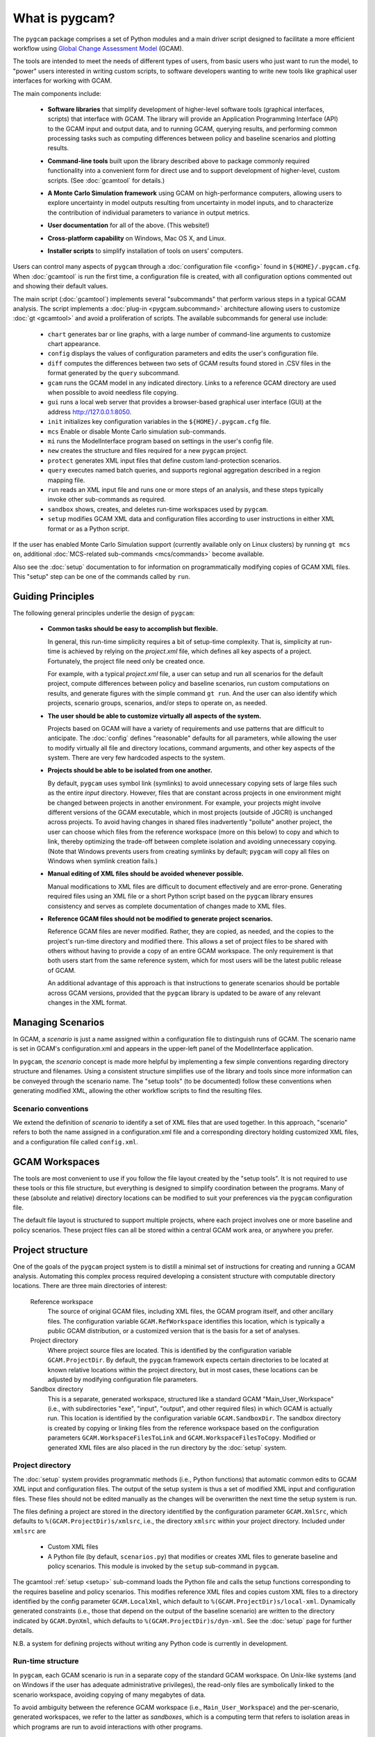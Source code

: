 What is pygcam?
====================

The ``pygcam`` package comprises a set of Python modules and a main driver script designed
to facilitate a more efficient workflow using
`Global Change Assessment Model <http://www.globalchange.umd.edu/models/gcam>`_ (GCAM).

The tools are intended to meet the needs of different types of users, from basic users who just
want to run the model, to "power" users interested in writing custom scripts, to software developers
wanting to write new tools like graphical user interfaces for working with GCAM.

The main components include:

  * **Software libraries** that simplify development of higher-level software tools (graphical interfaces, scripts)
    that interface with GCAM. The library will provide an Application Programming Interface (API) to the GCAM input
    and output data, and to running GCAM, querying results, and performing common processing tasks such as computing
    differences between policy and baseline scenarios and plotting results.

  ..

  * **Command-line tools** built upon the library described above to package commonly required functionality into a convenient
    form for direct use and to support development of higher-level, custom scripts. (See :doc:`gcamtool` for details.)

  ..

  * **A Monte Carlo Simulation framework** using GCAM on high-performance computers, allowing users to explore
    uncertainty in model outputs resulting from uncertainty in model inputs, and to characterize the contribution of
    individual parameters to variance in output metrics.

  .. **Graphical User Interfaces** that simplify use of the libraries and tools as well
     as providing unique capabilities such as graphical exploration and comparison of sets of
     Monte Carlo simulation results.

  * **User documentation** for all of the above. (This website!)

  ..

  * **Cross-platform capability** on Windows, Mac OS X, and Linux.

  ..

  * **Installer scripts** to simplify installation of tools on users’ computers.

Users can control many aspects of ``pygcam`` through a :doc:`configuration file <config>`
found in ``${HOME}/.pygcam.cfg``. When :doc:`gcamtool` is run the first time, a
configuration file is created, with all configuration options commented out and
showing their default values.

The main script (:doc:`gcamtool`) implements several "subcommands" that perform various
steps in a typical GCAM analysis. The script implements a :doc:`plug-in <pygcam.subcommand>`
architecture allowing users to customize :doc:`gt <gcamtool>` and avoid a proliferation
of scripts. The available subcommands for general use include:

   * ``chart`` generates bar or line graphs, with a large number of command-line
     arguments to customize chart appearance.

   * ``config`` displays the values of configuration parameters and edits the
     user's configuration file.

   * ``diff`` computes the differences between two sets of GCAM results found
     stored in .CSV files in the format generated by the ``query`` subcommand.

   * ``gcam`` runs the GCAM model in any indicated directory. Links to a
     reference GCAM directory are used when possible to avoid needless file copying.

   * ``gui`` runs a local web server that provides a browser-based graphical
     user interface (GUI) at the address http://127.0.0.1:8050.

   * ``init`` initializes key configuration variables in the ``${HOME}/.pygcam.cfg``
     file.

   * ``mcs`` Enable or disable Monte Carlo simulation sub-commands.

   * ``mi`` runs the ModelInterface program based on settings in the user's config file.

   * ``new`` creates the structure and files required for a new ``pygcam`` project.

   * ``protect`` generates XML input files that define custom land-protection
     scenarios.

   * ``query`` executes named batch queries, and supports regional aggregation
     described in a region mapping file.

   * ``run`` reads an XML input file and runs one or more steps of an analysis,
     and these steps typically invoke other sub-commands as required.

   * ``sandbox`` shows, creates, and deletes run-time workspaces used by ``pygcam``.

   * ``setup`` modifies GCAM XML data and configuration files according to user
     instructions in either XML format or as a Python script.

If the user has enabled Monte Carlo Simulation support (currently available only
on Linux clusters) by running ``gt mcs on``, additional
:doc:`MCS-related sub-commands <mcs/commands>` become available.

Also see the :doc:`setup` documentation to for information on programmatically modifying
copies of GCAM XML files. This "setup" step can be one of the commands called by ``run``.


Guiding Principles
--------------------

The following general principles underlie the design of ``pygcam``:

  * **Common tasks should be easy to accomplish but flexible.**

    In general, this run-time simplicity requires a bit of setup-time complexity.
    That is, simplicity at run-time is achieved by relying on the `project.xml`
    file, which defines all key aspects of a project. Fortunately, the project
    file need only be created once.

    For example, with a typical `project.xml`
    file, a user can setup and run all scenarios for the default project,
    compute differences between
    policy and baseline scenarios, run custom computations on results, and
    generate figures with the simple command ``gt run``. And the user can also
    identify which projects, scenario groups, scenarios, and/or steps to operate
    on, as needed.

  ..

  * **The user should be able to customize virtually all aspects of the system.**

    Projects based on GCAM will have a variety of requirements and use patterns
    that are difficult to anticipate. The :doc:`config`
    defines "reasonable" defaults for all parameters, while allowing the user to modify
    virtually all file and directory locations, command arguments, and other key
    aspects of the system. There are very few hardcoded aspects to the system.

  ..


  * **Projects should be able to be isolated from one another.**

    By default, ``pygcam`` uses symbol link (symlinks) to avoid unnecessary copying
    sets of large files such as the entire `input` directory. However, files that
    are constant across projects in one environment might be changed between projects
    in another environment. For example, your projects might involve different versions
    of the GCAM executable, which in most projects (outside of JGCRI) is unchanged
    across projects. To avoid having changes in shared files inadvertently
    "pollute" another project, the user can choose which files from the reference
    workspace (more on this below) to copy and which to link, thereby optimizing the
    trade-off between complete isolation and avoiding unnecessary copying. (Note that
    Windows prevents users from creating symlinks by default; ``pygcam`` will copy
    all files on Windows when symlink creation fails.)

  ..

  * **Manual editing of XML files should be avoided whenever possible.**

    Manual modifications to XML files are difficult to document effectively and
    are error-prone. Generating required files using an XML file or a short Python
    script based on the ``pygcam`` library ensures consistency and serves as
    complete documentation of changes made to XML files.

  ..

  * **Reference GCAM files should not be modified to generate project scenarios.**

    Reference GCAM files are never modified. Rather, they are copied, as needed, and
    the copies to the project's run-time directory and modified there. This allows a
    set of project files to be shared with others without having to provide a copy of an
    entire GCAM workspace. The only requirement is that both users start from the same
    reference system, which for most users will be the latest public release of GCAM.

    An additional advantage of this approach is that instructions to generate scenarios
    should be portable across GCAM versions, provided that the ``pygcam`` library is
    updated to be aware of any relevant changes in the XML format.


Managing Scenarios
------------------

In GCAM, a *scenario* is just a name assigned within a configuration
file to distinguish runs of GCAM. The scenario name is set in GCAM's
configuration.xml and appears in the upper-left panel of the ModelInterface
application.

In ``pygcam``, the *scenario* concept is made more helpful by implementing
a few simple conventions regarding directory structure and filenames. Using
a consistent structure simplifies use of the library and tools since more
information can be conveyed through the scenario name. The "setup tools" (to
be documented) follow these conventions when generating modified XML, allowing
the other workflow scripts to find the resulting files.

Scenario conventions
^^^^^^^^^^^^^^^^^^^^

We extend the definition of *scenario* to identify a set of XML files that
are used together. In this approach, "scenario" refers to both the name
assigned in a configuration.xml file and a corresponding directory holding
customized XML files, and a configuration file called ``config.xml``.

.. _workspaces-label:

GCAM Workspaces
--------------------

The tools are most convenient to use if you follow the file layout created by
the "setup tools". It is not required to use these tools or this file structure,
but everything is designed to simplify coordination between the programs.
Many of these (absolute and relative) directory locations can be modified to
suit your preferences via the ``pygcam`` configuration file.

The default file layout is structured to support multiple projects, where each
project involves one or more baseline and policy scenarios. These project files
can all be stored within a central GCAM work area, or anywhere you prefer.

Project structure
------------------

One of the goals of the ``pygcam`` project system is to distill a minimal set
of instructions for creating and running a GCAM analysis. Automating this
complex process required developing a consistent structure with computable
directory locations. There are three main directories of interest:

  Reference workspace
     The source of original GCAM files,
     including XML files, the GCAM program itself, and other ancillary files.
     The configuration variable ``GCAM.RefWorkspace`` identifies this location,
     which is typically a public GCAM distribution, or a customized version
     that is the basis for a set of analyses.

  Project directory
     Where project source files are located.
     This is identified by the configuration variable ``GCAM.ProjectDir``. By
     default, the ``pygcam`` framework expects certain directories to be located
     at known relative locations within the project directory, but in most cases,
     these locations can be adjusted by modifying configuration file parameters.

  Sandbox directory
     This is a separate, generated workspace, structured like a standard GCAM
     "Main_User_Workspace" (i.e., with subdirectories "exe", "input", "output", and
     other required files) in which GCAM is actually run. This location is identified
     by the configuration variable ``GCAM.SandboxDir``. The sandbox directory is
     created by copying or linking files from the reference workspace based on the
     configuration parameters ``GCAM.WorkspaceFilesToLink`` and ``GCAM.WorkspaceFilesToCopy``.
     Modified or generated XML files are also placed in the run directory by the
     :doc:`setup` system.


Project directory
^^^^^^^^^^^^^^^^^^^^^

The :doc:`setup` system provides programmatic methods (i.e., Python functions) that
automatic common edits to GCAM XML input and configuration files. The output of the
setup system is thus a set of modified XML input and configuration files. These files
should not be edited manually as the changes will be overwritten the next time the
setup system is run.

The files defining a project are stored in the directory identified by the configuration
parameter ``GCAM.XmlSrc``, which defaults to ``%(GCAM.ProjectDir)s/xmlsrc``, i.e., the
directory ``xmlsrc`` within your project directory. Included under ``xmlsrc`` are

  * Custom XML files
  * A Python file (by default, ``scenarios.py``) that modifies or creates XML files to
    generate baseline and policy scenarios. This module is invoked by the ``setup``
    sub-command in ``pygcam``.


The gcamtool :ref:`setup <setup>` sub-command loads the Python file and calls the
setup functions corresponding to the requires baseline and policy scenarios. This
modifies reference XML files and copies custom XML files to a directory identified by the
config parameter ``GCAM.LocalXml``, which default to ``%(GCAM.ProjectDir)s/local-xml``.
Dynamically generated constraints (i.e., those that depend on the output of the baseline
scenario) are written to the directory indicated by ``GCAM.DynXml``, which defaults to
``%(GCAM.ProjectDir)s/dyn-xml``. See the :doc:`setup` page for further details.

N.B. a system for defining projects without writing any Python code is currently in development.

Run-time structure
^^^^^^^^^^^^^^^^^^^^
In ``pygcam``, each GCAM scenario is run in a separate copy of the standard GCAM
workspace. On Unix-like systems (and on Windows if
the user has adequate administrative privileges), the read-only files are symbolically
linked to the scenario workspace, avoiding copying of many megabytes of data.

To avoid ambiguity between the reference GCAM workspace (i.e., ``Main_User_Workspace``)
and the per-scenario, generated workspaces, we refer to the latter as `sandboxes`, which
is a computing term that refers to isolation areas in which programs are run to avoid
interactions with other programs.

The default ``pygcam`` structure assumes there is a directory under which you want all
sandboxes to be created. This is defined by the config parameter ``GCAM.SandboxRoot``,
which defaults to ``%(GCAM.Root)s/ws``. ``GCAM.Root`` in turn defaults to
``%(Home)s/GCAM``, thus the default sandbox root is ``%(Home)s/GCAM/ws``. You can change
``GCAM.Root`` or ``GCAM.SandboxRoot`` to any desired directory. The sandbox for an
individual project is defined by ``GCAM.SandboxDir``, which defaults
to ``%(GCAM.SandboxRoot)s/%(GCAM.ProjectName)s``. Note that ``GCAM.ProjectName`` is
set at run-time to the name of the project being operated on.

With the project's sandbox directory are the standard GCAM workspace folders, i.e.,
``input``, ``libs``, ``exe`` (which are symbolic links when possible), and ``output``,
which is always created locally in the sandbox to hold the GCAM output files.

*Create a figure showing file structure*
